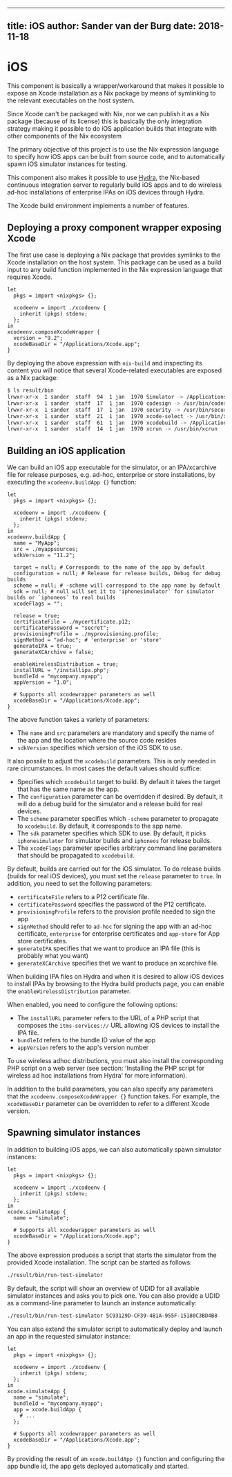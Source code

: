 --------------

** title: iOS author: Sander van der Burg date: 2018-11-18

* iOS

This component is basically a wrapper/workaround that makes it possible
to expose an Xcode installation as a Nix package by means of symlinking
to the relevant executables on the host system.

Since Xcode can't be packaged with Nix, nor we can publish it as a Nix
package (because of its license) this is basically the only integration
strategy making it possible to do iOS application builds that integrate
with other components of the Nix ecosystem

The primary objective of this project is to use the Nix expression
language to specify how iOS apps can be built from source code, and to
automatically spawn iOS simulator instances for testing.

This component also makes it possible to use
[[http://nixos.org/hydra][Hydra]], the Nix-based continuous integration
server to regularly build iOS apps and to do wireless ad-hoc
installations of enterprise IPAs on iOS devices through Hydra.

The Xcode build environment implements a number of features.

** Deploying a proxy component wrapper exposing Xcode

The first use case is deploying a Nix package that provides symlinks to
the Xcode installation on the host system. This package can be used as a
build input to any build function implemented in the Nix expression
language that requires Xcode.

#+BEGIN_EXAMPLE
  let
    pkgs = import <nixpkgs> {};

    xcodeenv = import ./xcodeenv {
      inherit (pkgs) stdenv;
    };
  in
  xcodeenv.composeXcodeWrapper {
    version = "9.2";
    xcodeBaseDir = "/Applications/Xcode.app";
  }
#+END_EXAMPLE

By deploying the above expression with =nix-build= and inspecting its
content you will notice that several Xcode-related executables are
exposed as a Nix package:

#+BEGIN_SRC sh
  $ ls result/bin
  lrwxr-xr-x  1 sander  staff  94  1 jan  1970 Simulator -> /Applications/Xcode.app/Contents/Developer/Applications/Simulator.app/Contents/MacOS/Simulator
  lrwxr-xr-x  1 sander  staff  17  1 jan  1970 codesign -> /usr/bin/codesign
  lrwxr-xr-x  1 sander  staff  17  1 jan  1970 security -> /usr/bin/security
  lrwxr-xr-x  1 sander  staff  21  1 jan  1970 xcode-select -> /usr/bin/xcode-select
  lrwxr-xr-x  1 sander  staff  61  1 jan  1970 xcodebuild -> /Applications/Xcode.app/Contents/Developer/usr/bin/xcodebuild
  lrwxr-xr-x  1 sander  staff  14  1 jan  1970 xcrun -> /usr/bin/xcrun
#+END_SRC

** Building an iOS application

We can build an iOS app executable for the simulator, or an
IPA/xcarchive file for release purposes, e.g. ad-hoc, enterprise or
store installations, by executing the =xcodeenv.buildApp {}= function:

#+BEGIN_EXAMPLE
  let
    pkgs = import <nixpkgs> {};

    xcodeenv = import ./xcodeenv {
      inherit (pkgs) stdenv;
    };
  in
  xcodeenv.buildApp {
    name = "MyApp";
    src = ./myappsources;
    sdkVersion = "11.2";

    target = null; # Corresponds to the name of the app by default
    configuration = null; # Release for release builds, Debug for debug builds
    scheme = null; # -scheme will correspond to the app name by default
    sdk = null; # null will set it to 'iphonesimulator` for simulator builds or `iphoneos` to real builds
    xcodeFlags = "";

    release = true;
    certificateFile = ./mycertificate.p12;
    certificatePassword = "secret";
    provisioningProfile = ./myprovisioning.profile;
    signMethod = "ad-hoc"; # 'enterprise' or 'store'
    generateIPA = true;
    generateXCArchive = false;

    enableWirelessDistribution = true;
    installURL = "/installipa.php";
    bundleId = "mycompany.myapp";
    appVersion = "1.0";

    # Supports all xcodewrapper parameters as well
    xcodeBaseDir = "/Applications/Xcode.app";
  }
#+END_EXAMPLE

The above function takes a variety of parameters:

- The =name= and =src= parameters are mandatory and specify the name of
  the app and the location where the source code resides
- =sdkVersion= specifies which version of the iOS SDK to use.

It also possile to adjust the =xcodebuild= parameters. This is only
needed in rare circumstances. In most cases the default values should
suffice:

- Specifies which =xcodebuild= target to build. By default it takes the
  target that has the same name as the app.
- The =configuration= parameter can be overridden if desired. By
  default, it will do a debug build for the simulator and a release
  build for real devices.
- The =scheme= parameter specifies which =-scheme= parameter to
  propagate to =xcodebuild=. By default, it corresponds to the app name.
- The =sdk= parameter specifies which SDK to use. By default, it picks
  =iphonesimulator= for simulator builds and =iphoneos= for release
  builds.
- The =xcodeFlags= parameter specifies arbitrary command line parameters
  that should be propagated to =xcodebuild=.

By default, builds are carried out for the iOS simulator. To do release
builds (builds for real iOS devices), you must set the =release=
parameter to =true=. In addition, you need to set the following
parameters:

- =certificateFile= refers to a P12 certificate file.
- =certificatePassword= specifies the password of the P12 certificate.
- =provisioningProfile= refers to the provision profile needed to sign
  the app
- =signMethod= should refer to =ad-hoc= for signing the app with an
  ad-hoc certificate, =enterprise= for enterprise certificates and
  =app-store= for App store certificates.
- =generateIPA= specifies that we want to produce an IPA file (this is
  probably what you want)
- =generateXCArchive= specifies thet we want to produce an xcarchive
  file.

When building IPA files on Hydra and when it is desired to allow iOS
devices to install IPAs by browsing to the Hydra build products page,
you can enable the =enableWirelessDistribution= parameter.

When enabled, you need to configure the following options:

- The =installURL= parameter refers to the URL of a PHP script that
  composes the =itms-services://= URL allowing iOS devices to install
  the IPA file.
- =bundleId= refers to the bundle ID value of the app
- =appVersion= refers to the app's version number

To use wireless adhoc distributions, you must also install the
corresponding PHP script on a web server (see section: 'Installing the
PHP script for wireless ad hoc installations from Hydra' for more
information).

In addition to the build parameters, you can also specify any parameters
that the =xcodeenv.composeXcodeWrapper {}= function takes. For example,
the =xcodeBaseDir= parameter can be overridden to refer to a different
Xcode version.

** Spawning simulator instances

In addition to building iOS apps, we can also automatically spawn
simulator instances:

#+BEGIN_EXAMPLE
  let
    pkgs = import <nixpkgs> {};

    xcodeenv = import ./xcodeenv {
      inherit (pkgs) stdenv;
    };
  in
  xcode.simulateApp {
    name = "simulate";

    # Supports all xcodewrapper parameters as well
    xcodeBaseDir = "/Applications/Xcode.app";
  }
#+END_EXAMPLE

The above expression produces a script that starts the simulator from
the provided Xcode installation. The script can be started as follows:

#+BEGIN_SRC sh
  ./result/bin/run-test-simulator
#+END_SRC

By default, the script will show an overview of UDID for all available
simulator instances and asks you to pick one. You can also provide a
UDID as a command-line parameter to launch an instance automatically:

#+BEGIN_SRC sh
  ./result/bin/run-test-simulator 5C93129D-CF39-4B1A-955F-15180C3BD4B8
#+END_SRC

You can also extend the simulator script to automatically deploy and
launch an app in the requested simulator instance:

#+BEGIN_EXAMPLE
  let
    pkgs = import <nixpkgs> {};

    xcodeenv = import ./xcodeenv {
      inherit (pkgs) stdenv;
    };
  in
  xcode.simulateApp {
    name = "simulate";
    bundleId = "mycompany.myapp";
    app = xcode.buildApp {
      # ...
    };

    # Supports all xcodewrapper parameters as well
    xcodeBaseDir = "/Applications/Xcode.app";
  }
#+END_EXAMPLE

By providing the result of an =xcode.buildApp {}= function and
configuring the app bundle id, the app gets deployed automatically and
started.

